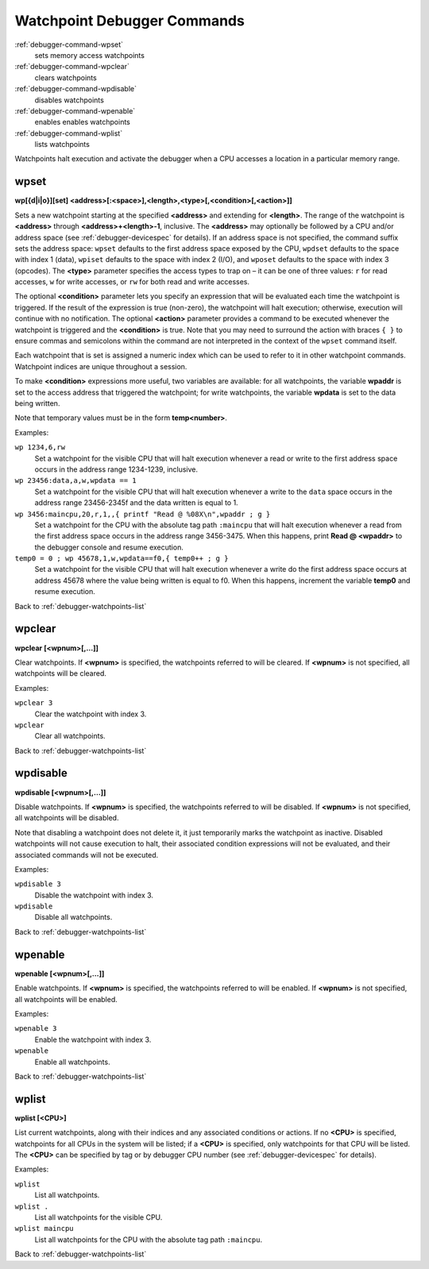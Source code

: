.. _debugger-watchpoints-list:

Watchpoint Debugger Commands
============================

:ref:`debugger-command-wpset`
    sets memory access watchpoints
:ref:`debugger-command-wpclear`
    clears watchpoints
:ref:`debugger-command-wpdisable`
    disables watchpoints
:ref:`debugger-command-wpenable`
    enables enables watchpoints
:ref:`debugger-command-wplist`
    lists watchpoints

Watchpoints halt execution and activate the debugger when a CPU accesses
a location in a particular memory range.


.. _debugger-command-wpset:

wpset
-----

**wp[{d|i|o}][set] <address>[:<space>],<length>,<type>[,<condition>[,<action>]]**

Sets a new watchpoint starting at the specified **<address>** and
extending for **<length>**.  The range of the watchpoint is
**<address>** through **<address>+<length>-1**, inclusive.  The
**<address>** may optionally be followed by a CPU and/or address space
(see :ref:`debugger-devicespec` for details).  If an address space is
not specified, the command suffix sets the address space: ``wpset``
defaults to the first address space exposed by the CPU, ``wpdset``
defaults to the space with index 1 (data), ``wpiset`` defaults to the
space with index 2 (I/O), and ``wposet`` defaults to the space with
index 3 (opcodes).  The **<type>** parameter specifies the access types
to trap on – it can be one of three values: ``r`` for read accesses,
``w`` for write accesses, or ``rw`` for both read and write accesses.

The optional **<condition>** parameter lets you specify an expression
that will be evaluated each time the watchpoint is triggered.  If the
result of the expression is true (non-zero), the watchpoint will halt
execution; otherwise, execution will continue with no notification.  The
optional **<action>** parameter provides a command to be executed
whenever the watchpoint is triggered and the **<condition>** is true.
Note that you may need to surround the action with braces ``{ }`` to
ensure commas and semicolons within the command are not interpreted in
the context of the ``wpset`` command itself.

Each watchpoint that is set is assigned a numeric index which can be
used to refer to it in other watchpoint commands.  Watchpoint indices
are unique throughout a session.

To make **<condition>** expressions more useful, two variables are
available: for all watchpoints, the variable **wpaddr** is set to the
access address that triggered the watchpoint; for write watchpoints, the
variable **wpdata** is set to the data being written.

Note that temporary values must be in the form **temp<number>**.

Examples:

``wp 1234,6,rw``
    Set a watchpoint for the visible CPU that will halt execution
    whenever a read or write to the first address space occurs in the
    address range 1234-1239, inclusive.
``wp 23456:data,a,w,wpdata == 1``
    Set a watchpoint for the visible CPU that will halt execution
    whenever a write to the ``data`` space occurs in the address range
    23456-2345f and the data written is equal to 1.
``wp 3456:maincpu,20,r,1,,{ printf "Read @ %08X\n",wpaddr ; g }``
    Set a watchpoint for the CPU with the absolute tag path ``:maincpu``
    that will halt execution whenever a read from the first address
    space occurs in the address range 3456-3475.  When this happens,
    print **Read @ <wpaddr>** to the debugger console and resume
    execution.
``temp0 = 0 ; wp 45678,1,w,wpdata==f0,{ temp0++ ; g }``
    Set a watchpoint for the visible CPU that will halt execution
    whenever a write do the first address space occurs at address 45678
    where the value being written is equal to f0.  When this happens,
    increment the variable **temp0** and resume execution.

Back to :ref:`debugger-watchpoints-list`


.. _debugger-command-wpclear:

wpclear
-------

**wpclear [<wpnum>[,…]]**

Clear watchpoints.  If **<wpnum>** is specified, the watchpoints
referred to will be cleared.  If **<wpnum>** is not specified, all
watchpoints will be cleared.

Examples:

``wpclear 3``
    Clear the watchpoint with index 3.
``wpclear``
    Clear all watchpoints.

Back to :ref:`debugger-watchpoints-list`


.. _debugger-command-wpdisable:

wpdisable
---------

**wpdisable [<wpnum>[,…]]**

Disable watchpoints.  If **<wpnum>** is specified, the watchpoints
referred to will be disabled.  If **<wpnum>** is not specified, all
watchpoints will be disabled.

Note that disabling a watchpoint does not delete it, it just temporarily
marks the watchpoint as inactive.  Disabled watchpoints will not cause
execution to halt, their associated condition expressions will not be
evaluated, and their associated commands will not be executed.

Examples:

``wpdisable 3``
    Disable the watchpoint with index 3.
``wpdisable``
    Disable all watchpoints.

Back to :ref:`debugger-watchpoints-list`


.. _debugger-command-wpenable:

wpenable
--------

**wpenable [<wpnum>[,…]]**

Enable watchpoints.  If **<wpnum>** is specified, the watchpoints
referred to will be enabled.  If **<wpnum>** is not specified, all
watchpoints will be enabled.

Examples:

``wpenable 3``
    Enable the watchpoint with index 3.
``wpenable``
    Enable all watchpoints.

Back to :ref:`debugger-watchpoints-list`


.. _debugger-command-wplist:

wplist
------

**wplist [<CPU>]**

List current watchpoints, along with their indices and any associated
conditions or actions.  If no **<CPU>** is specified, watchpoints for
all CPUs in the system will be listed; if a **<CPU>** is specified, only
watchpoints for that CPU will be listed.  The **<CPU>** can be specified
by tag or by debugger CPU number (see :ref:`debugger-devicespec` for
details).

Examples:

``wplist``
    List all watchpoints.
``wplist .``
    List all watchpoints for the visible CPU.
``wplist maincpu``
    List all watchpoints for the CPU with the absolute tag path
    ``:maincpu``.

Back to :ref:`debugger-watchpoints-list`

